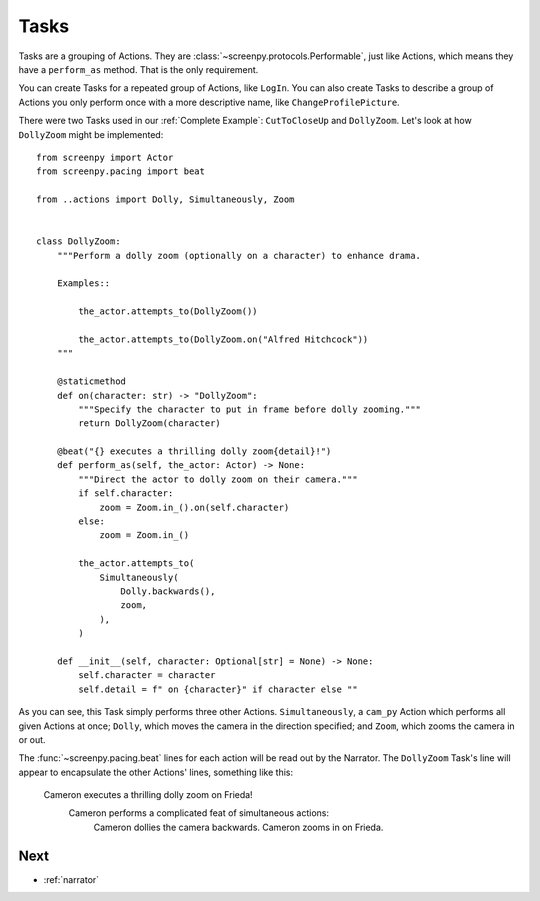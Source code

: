 .. _tasks:

=====
Tasks
=====

Tasks are a grouping of Actions.
They are :class:`~screenpy.protocols.Performable`,
just like Actions,
which means they have
a ``perform_as`` method.
That is the only requirement.

You can create Tasks
for a repeated group of Actions,
like ``LogIn``.
You can also create Tasks
to describe a group of Actions
you only perform once
with a more descriptive name,
like ``ChangeProfilePicture``.

There were two Tasks used
in our :ref:`Complete Example`:
``CutToCloseUp`` and ``DollyZoom``.
Let's look at how ``DollyZoom``
might be implemented::

    from screenpy import Actor
    from screenpy.pacing import beat

    from ..actions import Dolly, Simultaneously, Zoom


    class DollyZoom:
        """Perform a dolly zoom (optionally on a character) to enhance drama.

        Examples::

            the_actor.attempts_to(DollyZoom())

            the_actor.attempts_to(DollyZoom.on("Alfred Hitchcock"))
        """

        @staticmethod
        def on(character: str) -> "DollyZoom":
            """Specify the character to put in frame before dolly zooming."""
            return DollyZoom(character)

        @beat("{} executes a thrilling dolly zoom{detail}!")
        def perform_as(self, the_actor: Actor) -> None:
            """Direct the actor to dolly zoom on their camera."""
            if self.character:
                zoom = Zoom.in_().on(self.character)
            else:
                zoom = Zoom.in_()

            the_actor.attempts_to(
                Simultaneously(
                    Dolly.backwards(),
                    zoom,
                ),
            )

        def __init__(self, character: Optional[str] = None) -> None:
            self.character = character
            self.detail = f" on {character}" if character else ""


As you can see,
this Task simply performs
three other Actions.
``Simultaneously``,
a ``cam_py`` Action
which performs all given Actions at once;
``Dolly``,
which moves the camera
in the direction specified;
and ``Zoom``,
which zooms the camera in or out.

The :func:`~screenpy.pacing.beat` lines
for each action
will be read out
by the Narrator.
The ``DollyZoom`` Task's line
will appear to encapsulate
the other Actions' lines,
something like this:

    Cameron executes a thrilling dolly zoom on Frieda!
        Cameron performs a complicated feat of simultaneous actions:
            Cameron dollies the camera backwards.
            Cameron zooms in on Frieda.

Next
====

* :ref:`narrator`
